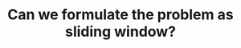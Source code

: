 :PROPERTIES:
:ID:       46522C06-DAC3-4986-A13A-17C2ED44ADD1
:END:
#+TITLE: Can we formulate the problem as sliding window?
